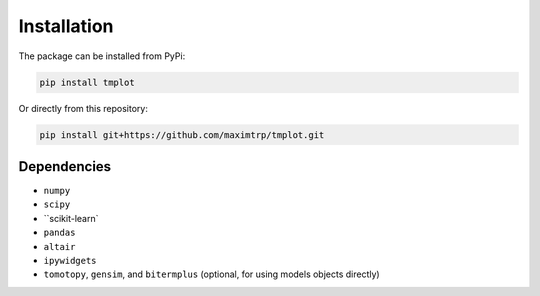 Installation
============

The package can be installed from PyPi:

.. code-block:: shell

    pip install tmplot


Or directly from this repository:

.. code-block:: shell

    pip install git+https://github.com/maximtrp/tmplot.git


Dependencies
~~~~~~~~~~~~

* ``numpy``
* ``scipy``
* ``scikit-learn`
* ``pandas``
* ``altair``
* ``ipywidgets``
* ``tomotopy``, ``gensim``, and ``bitermplus`` (optional, for using models objects directly)